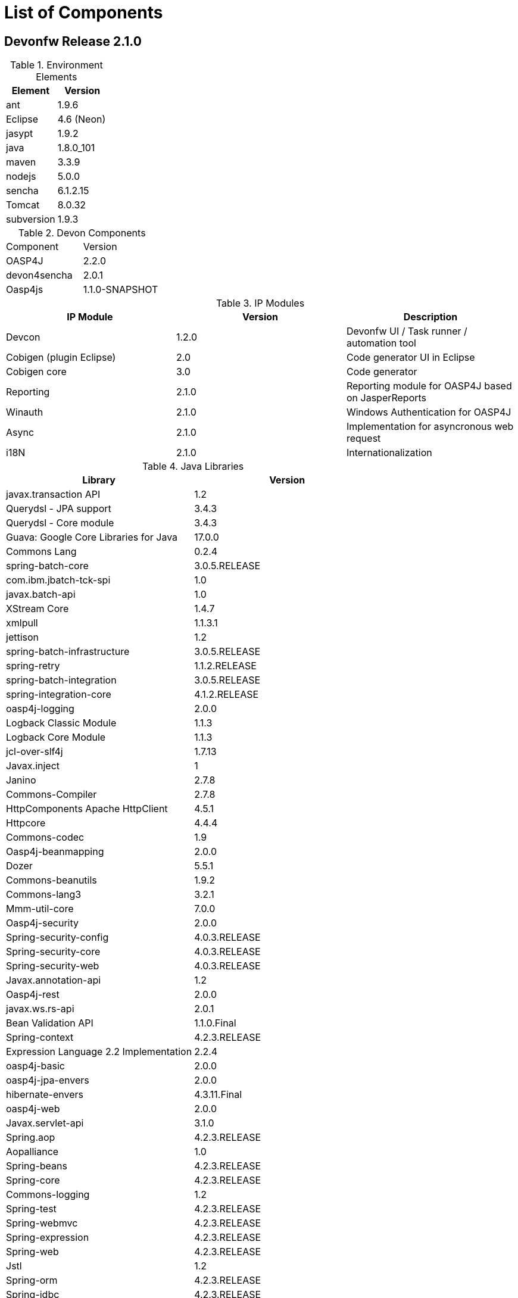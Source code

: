 
= List of Components

== Devonfw Release 2.1.0

.Environment Elements
[options="header"]
|=======================
|Element      |Version
|ant	       |1.9.6
|Eclipse|4.6 (Neon)
|jasypt |1.9.2
|java	|1.8.0_101
|maven	|3.3.9
|nodejs|5.0.0
|sencha|6.1.2.15
|Tomcat|8.0.32
|subversion|1.9.3
|=======================

.Devon Components
|=======================
|Component|Version
|OASP4J|2.2.0
|devon4sencha|2.0.1
|Oasp4js|1.1.0-SNAPSHOT
|=======================

.IP Modules
[options="header,footer"]
|=======================
|IP Module|Version        |Description
|Devcon	|1.2.0|Devonfw UI / Task runner / automation tool
|Cobigen (plugin Eclipse)|2.0|Code generator UI in Eclipse
|Cobigen core	|3.0	|Code generator
|Reporting	|2.1.0	|Reporting module for OASP4J based on JasperReports
|Winauth	|2.1.0	|Windows Authentication for OASP4J
|Async      |2.1.0  |Implementation for asyncronous web request
|i18N       |2.1.0  |Internationalization
|=======================

.Java Libraries
[options="header,footer"]
|=======================
|Library|Version
|javax.transaction API	|1.2
	|Querydsl - JPA support|	3.4.3
	|Querydsl - Core module	|3.4.3
	|Guava: Google Core Libraries for Java	|17.0.0
	|Commons Lang	|0.2.4
	|spring-batch-core	|3.0.5.RELEASE
	|com.ibm.jbatch-tck-spi	|1.0
	|javax.batch-api	|1.0
	|XStream Core	|1.4.7
	|xmlpull	|1.1.3.1
	|jettison	|1.2
	|spring-batch-infrastructure	|3.0.5.RELEASE
	|spring-retry	|1.1.2.RELEASE
	|spring-batch-integration	|3.0.5.RELEASE
	|spring-integration-core	|4.1.2.RELEASE
	|oasp4j-logging	|2.0.0
	|Logback Classic Module	|1.1.3
	|Logback Core Module	|1.1.3
	|jcl-over-slf4j	|1.7.13
	|Javax.inject	|1
	|Janino	|2.7.8
	|Commons-Compiler	|2.7.8
	|HttpComponents Apache HttpClient	|4.5.1
	|Httpcore	|4.4.4
	|Commons-codec	|1.9
	|Oasp4j-beanmapping	|2.0.0
	|Dozer	|5.5.1
	|Commons-beanutils	|1.9.2
	|Commons-lang3	|3.2.1
	|Mmm-util-core	|7.0.0
	|Oasp4j-security	|2.0.0
	|Spring-security-config	|4.0.3.RELEASE
	|Spring-security-core	|4.0.3.RELEASE
	|Spring-security-web	|4.0.3.RELEASE
	|Javax.annotation-api	|1.2
	|Oasp4j-rest	|2.0.0
	|javax.ws.rs-api	|2.0.1
	|Bean Validation API	|1.1.0.Final
	|Spring-context	|4.2.3.RELEASE
	|Expression Language 2.2 Implementation	|2.2.4
	|oasp4j-basic	|2.0.0
	|oasp4j-jpa-envers	|2.0.0
	|hibernate-envers	|4.3.11.Final
	|oasp4j-web	|2.0.0
	|Javax.servlet-api	|3.1.0
	|Spring.aop	|4.2.3.RELEASE
	|Aopalliance	|1.0
	|Spring-beans	|4.2.3.RELEASE
	|Spring-core	|4.2.3.RELEASE
	|Commons-logging	|1.2
	|Spring-test	|4.2.3.RELEASE
	|Spring-webmvc	|4.2.3.RELEASE
	|Spring-expression	|4.2.3.RELEASE
	|Spring-web	|4.2.3.RELEASE
	|Jstl	|1.2
	|Spring-orm	|4.2.3.RELEASE
	|Spring-jdbc	|4.2.3.RELEASE
	|Spring-tx	|4.2.3.RELEASE
	|Hibernate-entitymanager	|4.3.11.Final
	|Jboss-logging	|3.3.0.Final
	|Jboss-logging-annotations	|1.2.0.Beta
	|Hibernate-core	|4.3.11.Final
	|Antlr	|2.7.7
	|Jandex	|1.1.0.Final
	|Dom4j	|1.6.1
	|Xml-apis	|1.0.b.2
	|Hibernate-commons-annotations	|4.0.5.Final
	|Jboss-transaction-api	|1.2
	|Javassist	|3.18.1
	|H2	|1.4.190
	|Flyway-core	|3.2.1
	|hibernate-jpa-2.1-api	|1.0.0.Final
	|Cglib	|3.1
	|Asm	|4.2
	|Hibernate-validator	|5.2.2.Final
	|Classmate	|1.1.0
	|Cxf-rt-frontend-jaxws	|3.1.4
	|Xml-resolver	|1.2
	|Cxf-core	|3.1.4
	|Woodstox-core-asl	|4.4.1
	|Stax2-api	|3.1.4
	|Xmlschema-core	|2.2.1
	|Cxf-rt-bindings-soap	|3.1.4
	|Cxf-rt-wsdl	|3.1.4
	|Wsdl4j	|1.6.3
	|Cxf-rt-databinding-jaxb	|3.1.4
	|Jaxb-impl	|2.2.11
	|Jaxb-core	|2.2.11
	|Cxf-rt-bindings-xml	|3.1.4
	|Cxf-rt-frontend-simple	|3.1.4
	|Cxf-rt-ws-addr	|3.1.4
	|Cxf-rt-ws-policy	|3.1.4
	|Neethi	|3.0.3
	|Cxf-rt-frontend-jaxrs	|3.1.4
	|Cxf-rt-rs-service-description	|3.1.4
	|Cxf-rt-transports-http	|3.1.4
	|Jackson-jaxrs-json-provider	|2.4.2
	|Jackson-jaxrs-base	|2.4.2
	|Jackson-core	|2.6.3
	|Jackson-module-jaxb-annotations	|2.4.2
	|Spring-websocket	|4.2.3.RELEASE
	|Spring-messaging	|4.2.3.RELEASE
	|Spring-batch-test	|3.0.5.RELEASE
	|Commons-collections	|3.2..1
	|Commons-io	|2.4
	|Hamcrest-all	|1.3
	|Oasp4j-test	|2.0.0
	|Assertj-core	|2.0.0
	|Memoryfilesystem	|0.6.4
	|Mockito-core	|1.10.19
	|Objenesis	|2.1
	|Javax.el-api	|2.2.4
	|Spring-boot-starter-web	|1.3.0.RELEASE
	|Spring-boot-starter	|1.3.0.RELEASE
	|Spring-boot	|1.3.0.RELEASE
	|Spring-boot-autoconfigure	|1.3.0.RELEASE
	|Spring-boot-starter-logging	|1.3.0.RELEASE
	|Jul-to-slf4j	|1.7.13
	|Log4j-over-slf4j	|1.7.13
	|Snakeyaml	|1.16
	|Spring-boot-starter-tomcat	|1.3.0.RELEASE
	|Tomcat-embed-core	|8.0.28
	|Tomcat-embed-el	|8.0.28
	|Tomcat-embed-logging-juli	|8.0.28
	|Tomcat-embed-websocket	|8.0.28
	|Spring-boot-starter-validation	|1.3.0.RELEASE
	|Spring-boot-starter-jdbc	|1.3.0.RELEASE
	|Tomcat-jdbc	|8.0.28
	|Tomcat-juli	|8.0.28
	|Spring-boot-starter-actuator	|1.3.0.RELEASE
	|Spring-boot-actuator	|1.3.0.RELEASE
	|Spring-boot-starter-security	|1.3.0.RELEASE
	|Scala-library	|2.10.4
	|Spring-boot-starter-ws	|1.3.0.RELEASE
	|Spring-jms	|4.2.3.RELEASE
	|Spring-oxm	|4.2.3.RELEASE
	|Spring-ws-core	|2.2.3.RELEASE
	|Spring-xml	|2.2.3.RELEASE
	|Spring-ws-support	|2.2.3.RELEASE
	|Junit	|4.12
	|Hamcrest-core	|1.3
	|Slf4j-api	|1.7.13

	|jgit	|4.4.0.201605250940-rc1
	|jsch	|0.1.53
	|javaEWAH	|0.7.9
	|reflections	|0.9.10
	|javaassist	|3.19.0
	|annotations	|2.0.1
	|commons-cli	|1.2
	|commons-lang3	|3.4
	|commons-exec	|1.3
	|json-simple	|1.1.1
	|commons-io	|2.5
	|java-semver	|0.9.0
	|javax.activation	|1.0.2
	|axis	|1.4
	|commons-discovery	|0.2
	|commons-logging	|1.0.4
	|JAX-RPC	|1.1
	|javax.mail	|1.3.1
	|javax/xml/soap (SAAJ)	|1.2
	|httpclient	|4.3.6
	|httpcore	|4.3.3
	|commons-codec	|1.6
	|httpasyncclient	|4.0.2
	|httpmime	|4.3.6

	|jasperreports	|6.2.1
	|itext	|2.1.7.js5
	|poi	|3.14

|=======================
